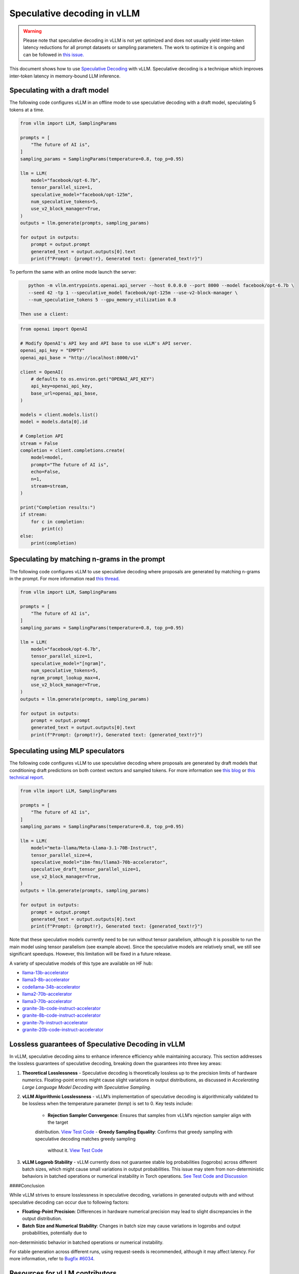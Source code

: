 .. _spec_decode:

Speculative decoding in vLLM
============================

.. warning::
    Please note that speculative decoding in vLLM is not yet optimized and does
    not usually yield inter-token latency reductions for all prompt datasets or sampling parameters. The work
    to optimize it is ongoing and can be followed in `this issue. <https://github.com/vllm-project/vllm/issues/4630>`_

This document shows how to use `Speculative Decoding <https://x.com/karpathy/status/1697318534555336961>`_ with vLLM.
Speculative decoding is a technique which improves inter-token latency in memory-bound LLM inference.

Speculating with a draft model
------------------------------

The following code configures vLLM in an offline mode to use speculative decoding with a draft model, speculating 5 tokens at a time.

.. code-block:: python

    from vllm import LLM, SamplingParams

    prompts = [
        "The future of AI is",
    ]
    sampling_params = SamplingParams(temperature=0.8, top_p=0.95)

    llm = LLM(
        model="facebook/opt-6.7b",
        tensor_parallel_size=1,
        speculative_model="facebook/opt-125m",
        num_speculative_tokens=5,
        use_v2_block_manager=True,
    )
    outputs = llm.generate(prompts, sampling_params)

    for output in outputs:
        prompt = output.prompt
        generated_text = output.outputs[0].text
        print(f"Prompt: {prompt!r}, Generated text: {generated_text!r}")

To perform the same with an online mode launch the server:

.. code-block:: bash

    python -m vllm.entrypoints.openai.api_server --host 0.0.0.0 --port 8000 --model facebook/opt-6.7b \
    --seed 42 -tp 1 --speculative_model facebook/opt-125m --use-v2-block-manager \
    --num_speculative_tokens 5 --gpu_memory_utilization 0.8

 Then use a client:

.. code-block:: python

    from openai import OpenAI

    # Modify OpenAI's API key and API base to use vLLM's API server.
    openai_api_key = "EMPTY"
    openai_api_base = "http://localhost:8000/v1"

    client = OpenAI(
        # defaults to os.environ.get("OPENAI_API_KEY")
        api_key=openai_api_key,
        base_url=openai_api_base,
    )

    models = client.models.list()
    model = models.data[0].id

    # Completion API
    stream = False
    completion = client.completions.create(
        model=model,
        prompt="The future of AI is",
        echo=False,
        n=1,
        stream=stream,
    )

    print("Completion results:")
    if stream:
        for c in completion:
            print(c)
    else:
        print(completion)

Speculating by matching n-grams in the prompt
---------------------------------------------

The following code configures vLLM to use speculative decoding where proposals are generated by
matching n-grams in the prompt. For more information read `this thread. <https://x.com/joao_gante/status/1747322413006643259>`_

.. code-block:: python

    from vllm import LLM, SamplingParams

    prompts = [
        "The future of AI is",
    ]
    sampling_params = SamplingParams(temperature=0.8, top_p=0.95)

    llm = LLM(
        model="facebook/opt-6.7b",
        tensor_parallel_size=1,
        speculative_model="[ngram]",
        num_speculative_tokens=5,
        ngram_prompt_lookup_max=4,
        use_v2_block_manager=True,
    )
    outputs = llm.generate(prompts, sampling_params)

    for output in outputs:
        prompt = output.prompt
        generated_text = output.outputs[0].text
        print(f"Prompt: {prompt!r}, Generated text: {generated_text!r}")

Speculating using MLP speculators
---------------------------------

The following code configures vLLM to use speculative decoding where proposals are generated by
draft models that conditioning draft predictions on both context vectors and sampled tokens.
For more information see `this blog <https://pytorch.org/blog/hitchhikers-guide-speculative-decoding/>`_ or
`this technical report <https://arxiv.org/abs/2404.19124>`_.

.. code-block:: python

    from vllm import LLM, SamplingParams

    prompts = [
        "The future of AI is",
    ]
    sampling_params = SamplingParams(temperature=0.8, top_p=0.95)

    llm = LLM(
        model="meta-llama/Meta-Llama-3.1-70B-Instruct",
        tensor_parallel_size=4,
        speculative_model="ibm-fms/llama3-70b-accelerator",
        speculative_draft_tensor_parallel_size=1,
        use_v2_block_manager=True,
    )
    outputs = llm.generate(prompts, sampling_params)

    for output in outputs:
        prompt = output.prompt
        generated_text = output.outputs[0].text
        print(f"Prompt: {prompt!r}, Generated text: {generated_text!r}")

Note that these speculative models currently need to be run without tensor parallelism, although
it is possible to run the main model using tensor parallelism (see example above). Since the
speculative models are relatively small, we still see significant speedups. However, this
limitation will be fixed in a future release.

A variety of speculative models of this type are available on HF hub:

* `llama-13b-accelerator <https://huggingface.co/ibm-fms/llama-13b-accelerator>`_
* `llama3-8b-accelerator <https://huggingface.co/ibm-fms/llama3-8b-accelerator>`_
* `codellama-34b-accelerator <https://huggingface.co/ibm-fms/codellama-34b-accelerator>`_
* `llama2-70b-accelerator <https://huggingface.co/ibm-fms/llama2-70b-accelerator>`_
* `llama3-70b-accelerator <https://huggingface.co/ibm-fms/llama3-70b-accelerator>`_
* `granite-3b-code-instruct-accelerator <https://huggingface.co/ibm-granite/granite-3b-code-instruct-accelerator>`_
* `granite-8b-code-instruct-accelerator <https://huggingface.co/ibm-granite/granite-8b-code-instruct-accelerator>`_
* `granite-7b-instruct-accelerator <https://huggingface.co/ibm-granite/granite-7b-instruct-accelerator>`_
* `granite-20b-code-instruct-accelerator <https://huggingface.co/ibm-granite/granite-20b-code-instruct-accelerator>`_

Lossless guarantees of Speculative Decoding in vLLM
---------------------------------------------------
In vLLM, speculative decoding aims to enhance inference efficiency while maintaining accuracy. This section addresses the lossless guarantees of speculative decoding, breaking down the guarantees into three key areas:

1. **Theoretical Losslessness**
   - Speculative decoding is theoretically lossless up to the precision limits of hardware numerics. Floating-point errors might 
   cause slight variations in output distributions, as discussed in *Accelerating Large Language Model Decoding with Speculative Sampling*.

2. **vLLM Algorithmic Losslessness**
   - vLLM’s implementation of speculative decoding is algorithmically validated to be lossless when the
   temperature parameter (`temp`) is set to 0. Key tests include:
    - **Rejection Sampler Convergence**: Ensures that samples from vLLM’s rejection sampler align with the target 
    distribution. `View Test Code <https://github.com/vllm-project/vllm/blob/47b65a5/vllm/tests/samplers/test_rejection_sampler.py>`_
    - **Greedy Sampling Equality**: Confirms that greedy sampling with speculative decoding matches greedy sampling
     without it. `View Test Code <https://github.com/vllm-project/vllm/tree/b67ae00cdbbe1a58ffc8ff170f0c8d79044a684a/tests/spec_decode/e2e>`_

3. **vLLM Logprob Stability**
   - vLLM currently does not guarantee stable log probabilities (logprobs) across different batch sizes, which might 
   cause small variations in output probabilities. 
   This issue may stem from non-deterministic behaviors in batched operations or numerical instability in Torch operations. 
   `See Test Code and Discussion <https://github.com/vllm-project/vllm/blob/47b65a5/vllm/tests/spec_decode/e2e/test_multistep_correctness.py>`_

####Conclusion

While vLLM strives to ensure losslessness in speculative decoding, variations in generated outputs with and without speculative decoding 
can occur due to following factors:

- **Floating-Point Precision**: Differences in hardware numerical precision may lead to slight discrepancies in the output distribution.
- **Batch Size and Numerical Stability**: Changes in batch size may cause variations in logprobs and output probabilities, potentially due to
non-deterministic behavior in batched operations or numerical instability.

For stable generation across different runs, using request-seeds is recommended, although it may affect latency. For more information,
refer to `Bugfix #6034 <https://github.com/vllm-project/vllm/issues/6034>`_.

Resources for vLLM contributors
-------------------------------
* `A Hacker's Guide to Speculative Decoding in vLLM <https://www.youtube.com/watch?v=9wNAgpX6z_4>`_
* `What is Lookahead Scheduling in vLLM? <https://docs.google.com/document/d/1Z9TvqzzBPnh5WHcRwjvK2UEeFeq5zMZb5mFE8jR0HCs/edit#heading=h.1fjfb0donq5a>`_
* `Information on batch expansion <https://docs.google.com/document/d/1T-JaS2T1NRfdP51qzqpyakoCXxSXTtORppiwaj5asxA/edit#heading=h.kk7dq05lc6q8>`_
* `Dynamic speculative decoding <https://github.com/vllm-project/vllm/issues/4565>`_
